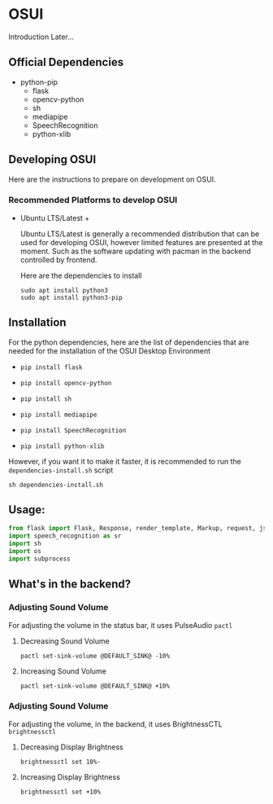 * OSUI
Introduction Later...

** Official Dependencies

- python-pip
	- flask
	- opencv-python
	- sh
	- mediapipe
	- SpeechRecognition
	- python-xlib

** Developing OSUI

Here are the instructions to prepare on development on OSUI.

*** Recommended Platforms to develop OSUI

- Ubuntu LTS/Latest +

  Ubuntu LTS/Latest is generally a recommended distribution that can be used for developing
  OSUI, however limited features are presented at the moment. Such as the software updating
  with pacman in the backend controlled by frontend.

  Here are the dependencies to install

  #+BEGIN_SRC shell
   sudo apt install python3
   sudo apt install python3-pip
  #+END_SRC

** Installation

For the python dependencies, here are the list of dependencies that
are needed for the installation of the OSUI Desktop Environment

- ~pip install flask~

- ~pip install opencv-python~

- ~pip install sh~

- ~pip install mediapipe~

- ~pip install SpeechRecognition~

- ~pip install python-xlib~

  
However, if you want it to make it faster, it is recommended to run
the ~dependencies-install.sh~ script

#+BEGIN_SRC shell
sh dependencies-install.sh
#+END_SRC


** Usage:

#+BEGIN_SRC python
from flask import Flask, Response, render_template, Markup, request, jsonify
import speech_recognition as sr
import sh
import os
import subprocess
#+END_SRC


** What's in the backend?

*** Adjusting Sound Volume
For adjusting the volume in the status bar, it uses PulseAudio ~pactl~


**** Decreasing Sound Volume

#+BEGIN_SRC shell
pactl set-sink-volume @DEFAULT_SINK@ -10%
#+END_SRC


**** Increasing Sound Volume

#+BEGIN_SRC shell
pactl set-sink-volume @DEFAULT_SINK@ +10%
#+END_SRC


*** Adjusting Sound Volume
For adjusting the volume, in the backend, it uses BrightnessCTL ~brightnessctl~


**** Decreasing Display Brightness

#+BEGIN_SRC shell
brightnessctl set 10%-
#+END_SRC


**** Increasing Display Brightness

#+BEGIN_SRC shell
brightnessctl set +10%
#+END_SRC
